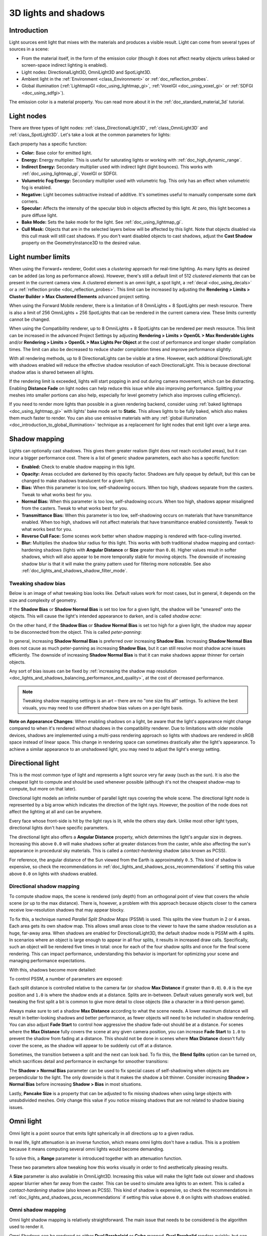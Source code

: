 .. _doc_lights_and_shadows:

3D lights and shadows
=====================

Introduction
------------

Light sources emit light that mixes with the materials and produces a visible
result. Light can come from several types of sources in a scene:

- From the material itself, in the form of the emission color (though it does
  not affect nearby objects unless baked or screen-space indirect lighting is enabled).
- Light nodes: DirectionalLight3D, OmniLight3D and SpotLight3D.
- Ambient light in the :ref:`Environment <class_Environment>` or
  :ref:`doc_reflection_probes`.
- Global illumination (:ref:`LightmapGI <doc_using_lightmap_gi>`,
  :ref:`VoxelGI <doc_using_voxel_gi>` or :ref:`SDFGI <doc_using_sdfgi>`).

The emission color is a material property. You can read more about it
in the :ref:`doc_standard_material_3d` tutorial.

.. seealso::

    You can compare various types of lights in action using the
    `3D Lights and Shadows demo project <https://github.com/godotengine/godot-demo-projects/tree/master/3d/lights_and_shadows>`__.

Light nodes
-----------

There are three types of light nodes: :ref:`class_DirectionalLight3D`,
:ref:`class_OmniLight3D` and :ref:`class_SpotLight3D`. Let's take a look at the common
parameters for lights:

.. image:: img/light_params.png

Each property has a specific function:

- **Color:** Base color for emitted light.
- **Energy:** Energy multiplier. This is useful for saturating lights or working with :ref:`doc_high_dynamic_range`.
- **Indirect Energy:** Secondary multiplier used with indirect light (light bounces). This works with :ref:`doc_using_lightmap_gi`, VoxelGI or SDFGI.
- **Volumetric Fog Energy:** Secondary multiplier used with volumetric fog. This only has an effect when volumetric fog is enabled.
- **Negative:** Light becomes subtractive instead of additive. It's sometimes useful to manually compensate some dark corners.
- **Specular:** Affects the intensity of the specular blob in objects affected by this light. At zero, this light becomes a pure diffuse light.
- **Bake Mode:** Sets the bake mode for the light. See :ref:`doc_using_lightmap_gi`.
- **Cull Mask:** Objects that are in the selected layers below will be affected by this light.
  Note that objects disabled via this cull mask will still cast shadows.
  If you don't want disabled objects to cast shadows, adjust the **Cast Shadow**
  property on the GeometryInstance3D to the desired value.

.. seealso::

    See :ref:`doc_physical_light_and_camera_units` if you wish to use real world
    units to configure your lights' intensity and color temperature.

Light number limits
-------------------

When using the Forward+ renderer, Godot uses a *clustering* approach for
real-time lighting. As many lights as desired can be added (as long as
performance allows). However, there's still a default limit of 512 *clustered
elements* that can be present in the current camera view. A clustered element is
an omni light, a spot light, a :ref:`decal <doc_using_decals>` or a
:ref:`reflection probe <doc_reflection_probes>`. This limit can be increased by
adjusting the **Rendering > Limits > Cluster Builder > Max Clustered Elements**
advanced project setting.

When using the Forward Mobile renderer, there is a limitation of 8 OmniLights +
8 SpotLights per mesh resource. There is also a limit of 256 OmniLights + 256
SpotLights that can be rendered in the current camera view. These limits
currently cannot be changed.

When using the Compatibility renderer, up to 8 OmniLights + 8 SpotLights can be
rendered per mesh resource. This limit can be increased in the advanced Project
Settings by adjusting **Rendering > Limits > OpenGL > Max Renderable Lights**
and/or **Rendering > Limits > OpenGL > Max Lights Per Object** at the cost of
performance and longer shader compilation times. The limit can also be decreased
to reduce shader compilation times and improve performance slightly.

With all rendering methods, up to 8 DirectionalLights can be visible at a time.
However, each additional DirectionalLight with shadows enabled will reduce the
effective shadow resolution of each DirectionalLight. This is because
directional shadow atlas is shared between all lights.

If the rendering limit is exceeded, lights will start popping in and out during
camera movement, which can be distracting. Enabling **Distance Fade** on light
nodes can help reduce this issue while also improving performance. Splitting
your meshes into smaller portions can also help, especially for level geometry
(which also improves culling efficiency).

If you need to render more lights than possible in a given rendering backend,
consider using :ref:`baked lightmaps <doc_using_lightmap_gi>` with lights' bake
mode set to **Static**. This allows lights to be fully baked, which also makes
them much faster to render. You can also use emissive materials with any
:ref:`global illumination <doc_introduction_to_global_illumination>` technique
as a replacement for light nodes that emit light over a large area.

Shadow mapping
--------------

Lights can optionally cast shadows. This gives them greater realism (light does
not reach occluded areas), but it can incur a bigger performance cost.
There is a list of generic shadow parameters, each also has a specific function:

- **Enabled:** Check to enable shadow mapping in this light.
- **Opacity:** Areas occluded are darkened by this opacity factor. Shadows are
  fully opaque by default, but this can be changed to make shadows translucent
  for a given light.
- **Bias:** When this parameter is too low, self-shadowing occurs. When too
  high, shadows separate from the casters. Tweak to what works best for you.
- **Normal Bias:** When this parameter is too low, self-shadowing occurs. When too
  high, shadows appear misaligned from the casters. Tweak to what works best for you.
- **Transmittance Bias:** When this parameter is too low, self-shadowing
  occurs on materials that have transmittance enabled. When too high, shadows
  will not affect materials that have transmittance enabled consistently. Tweak
  to what works best for you.
- **Reverse Cull Face:** Some scenes work better when shadow mapping is rendered
  with face-culling inverted.
- **Blur:** Multiplies the shadow blur radius for this light. This works with
  both traditional shadow mapping and contact-hardening shadows (lights with
  **Angular Distance** or **Size** greater than ``0.0``). Higher values result
  in softer shadows, which will also appear to be more temporally stable for
  moving objects. The downside of increasing shadow blur is that it will make
  the grainy pattern used for filtering more noticeable.
  See also :ref:`doc_lights_and_shadows_shadow_filter_mode`.

.. image:: img/lights_and_shadows_blur.webp

Tweaking shadow bias
^^^^^^^^^^^^^^^^^^^^

Below is an image of what tweaking bias looks like. Default values work for most
cases, but in general, it depends on the size and complexity of geometry.

If the **Shadow Bias** or **Shadow Normal Bias** is set too low for a given light,
the shadow will be "smeared" onto the objects. This will cause the light's
intended appearance to darken, and is called *shadow acne*:

.. image:: img/lights_and_shadows_acne.webp

On the other hand, if the **Shadow Bias** or **Shadow Normal Bias** is set too
high for a given light, the shadow may appear to be disconnected from the
object. This is called *peter-panning*:

.. image:: img/lights_and_shadows_peter_panning.webp

In general, increasing **Shadow Normal Bias** is preferred over increasing
**Shadow Bias**. Increasing **Shadow Normal Bias** does not cause as much
peter-panning as increasing **Shadow Bias**, but it can still resolve
most shadow acne issues efficiently. The downside of increasing **Shadow Normal
Bias** is that it can make shadows appear thinner for certain objects.

Any sort of bias issues can be fixed by
:ref:`increasing the shadow map resolution <doc_lights_and_shadows_balancing_performance_and_quality>`,
at the cost of decreased performance.

.. note::

    Tweaking shadow mapping settings is an art – there are no "one size fits
    all" settings. To achieve the best visuals, you may need to use different
    shadow bias values on a per-light basis.

**Note on Appearance Changes**: When enabling shadows on a light, be aware that the light's
appearance might change compared to when it's rendered without shadows in the compatibility
renderer. Due to limitations with older mobile devices, shadows are implemented using a multi-pass
rendering approach so lights with shadows are rendered in sRGB space instead of linear space.
This change in rendering space can sometimes drastically alter the light's appearance. To achieve a similar
appearance to an unshadowed light, you may need to adjust the light's energy setting.

Directional light
-----------------

This is the most common type of light and represents a light source very far
away (such as the sun). It is also the cheapest light to compute and should be
used whenever possible (although it's not the cheapest shadow-map to compute,
but more on that later).

Directional light models an infinite number of parallel light rays
covering the whole scene. The directional light node is represented by a big arrow which
indicates the direction of the light rays. However, the position of the node
does not affect the lighting at all and can be anywhere.

.. image:: img/light_directional.png

Every face whose front-side is hit by the light rays is lit, while the others
stay dark. Unlike most other light types, directional lights don't have specific
parameters.

The directional light also offers a **Angular Distance** property, which
determines the light's angular size in degrees. Increasing this above ``0.0``
will make shadows softer at greater distances from the caster, while also
affecting the sun's appearance in procedural sky materials. This is called a
*contact-hardening* shadow (also known as PCSS).

For reference, the angular distance of the Sun viewed from the Earth is
approximately ``0.5``. This kind of shadow is expensive, so check the
recommendations in :ref:`doc_lights_and_shadows_pcss_recommendations` if setting
this value above ``0.0`` on lights with shadows enabled.

Directional shadow mapping
^^^^^^^^^^^^^^^^^^^^^^^^^^

To compute shadow maps, the scene is rendered (only depth) from an orthogonal
point of view that covers the whole scene (or up to the max distance). There is,
however, a problem with this approach because objects closer to the camera
receive low-resolution shadows that may appear blocky.

To fix this, a technique named *Parallel Split Shadow Maps* (PSSM) is used.
This splits the view frustum in 2 or 4 areas. Each area gets its own shadow map.
This allows small areas close to the viewer to have the same shadow resolution
as a huge, far-away area. When shadows are enabled for DirectionalLight3D, the
default shadow mode is PSSM with 4 splits. In scenarios where an object is large
enough to appear in all four splits, it results in increased draw calls. Specifically,
such an object will be rendered five times in total: once for each of the four shadow
splits and once for the final scene rendering. This can impact performance, understanding
this behavior is important for optimizing your scene and managing performance expectations.

.. image:: img/lights_and_shadows_pssm_explained.webp

With this, shadows become more detailed:

.. image:: img/lights_and_shadows_directional_mode.webp

To control PSSM, a number of parameters are exposed:

.. image:: img/lights_and_shadows_directional_shadow_params.webp

Each split distance is controlled relative to the camera far (or shadow
**Max Distance** if greater than ``0.0``). ``0.0`` is the eye position and
``1.0`` is where the shadow ends at a distance. Splits are in-between.
Default values generally work well, but tweaking the first split a bit is common
to give more detail to close objects (like a character in a third-person game).

Always make sure to set a shadow **Max Distance** according to what the scene
needs. A lower maximum distance will result in better-looking shadows and better
performance, as fewer objects will need to be included in shadow rendering. You
can also adjust **Fade Start** to control how aggressive the shadow fade-out
should be at a distance. For scenes where the **Max Distance** fully covers the
scene at any given camera position, you can increase **Fade Start** to ``1.0``
to prevent the shadow from fading at a distance. This should not be done in
scenes where **Max Distance** doesn't fully cover the scene, as the shadow will
appear to be suddenly cut off at a distance.

Sometimes, the transition between a split and the next can look bad. To fix
this, the **Blend Splits** option can be turned on, which sacrifices detail and
performance in exchange for smoother transitions:

.. image:: img/blend_splits.png

The **Shadow > Normal Bias** parameter can be used to fix special cases of
self-shadowing when objects are perpendicular to the light. The only downside is
that it makes the shadow a bit thinner. Consider increasing **Shadow > Normal
Bias** before increasing **Shadow > Bias** in most situations.

Lastly, **Pancake Size** is a property that can be adjusted to fix missing
shadows when using large objects with unsubdivided meshes. Only change this
value if you notice missing shadows that are not related to shadow biasing
issues.

Omni light
----------

Omni light is a point source that emits light spherically in all directions up to a given
radius.

.. image:: img/light_omni.png

In real life, light attenuation is an inverse function, which means omni lights don't have a radius.
This is a problem because it means computing several omni lights would become demanding.

To solve this, a **Range** parameter is introduced together with an attenuation function.

.. image:: img/light_omni_params.png

These two parameters allow tweaking how this works visually in order to find aesthetically pleasing results.

.. image:: img/light_attenuation.png

A **Size** parameter is also available in OmniLight3D. Increasing this value
will make the light fade out slower and shadows appear blurrier when far away
from the caster. This can be used to simulate area lights to an extent. This is
called a *contact-hardening* shadow (also known as PCSS). This kind of shadow is
expensive, so check the recommendations in
:ref:`doc_lights_and_shadows_pcss_recommendations` if setting this value above
``0.0`` on lights with shadows enabled.

.. image:: img/lights_and_shadows_pcss.webp

Omni shadow mapping
^^^^^^^^^^^^^^^^^^^

Omni light shadow mapping is relatively straightforward. The main issue that
needs to be considered is the algorithm used to render it.

Omni Shadows can be rendered as either **Dual Paraboloid** or **Cube** mapped.
**Dual Parabolid** renders quickly, but can cause deformations, while **Cube**
is more correct, but slower. The default is **Cube**, but consider changing it
to **Dual Parabolid** for lights where it doesn't make much of a visual
difference.

.. image:: img/lights_and_shadows_dual_parabolid_vs_cubemap.webp

If the objects being rendered are mostly irregular and subdivided, Dual
Paraboloid is usually enough. In any case, as these shadows are cached in a
shadow atlas (more on that at the end), it may not make a difference in
performance for most scenes.

Omni lights with shadows enabled can make use of projectors. The projector
texture will *multiply* the light's color by the color at a given point on the
texture. As a result, lights will usually appear to be darker once a projector
texture is assigned; you can increase **Energy** to compensate for this.

Omni light projector textures require a special 360° panorama mapping, similar
to :ref:`class_PanoramaSkyMaterial` textures.

With the projector texture below, the following result is obtained:

.. image:: img/lights_and_shadows_omni_projector_example.webp

.. image:: img/lights_and_shadows_omni_projector.webp

.. tip::

    If you've acquired omni projectors in the form of cubemap images, you can use
    `this web-based conversion tool <https://danilw.github.io/GLSL-howto/cubemap_to_panorama_js/cubemap_to_panorama.html>`__
    to convert them to a single panorama image.

Spot light
----------

Spot lights are similar to omni lights, except they emit light only into a cone
(or "cutoff"). They are useful to simulate flashlights,
car lights, reflectors, spots, etc. This type of light is also attenuated towards the
opposite direction it points to.

Spot lights share the same **Range**, **Attenuation** and **Size** as OmniLight3D,
and add two extra parameters:

- **Angle:** The aperture angle of the light.
- **Angle Attenuation:** The cone attenuation, which helps soften the cone borders.

Spot shadow mapping
^^^^^^^^^^^^^^^^^^^

Spots feature the same parameters as omni lights for shadow mapping. Rendering
spot shadow maps is significantly faster compared to omni lights, as only one
shadow texture needs to be rendered (instead of rendering 6 faces, or 2 in dual
parabolid mode).

Spot lights with shadows enabled can make use of projectors. The projector
texture will *multiply* the light's color by the color at a given point on the
texture. As a result, lights will usually appear to be darker once a projector
texture is assigned; you can increase **Energy** to compensate for this.

Unlike omni light projectors, a spot light projector texture doesn't need to
follow a special format to look correct. It will be mapped in a way similar to a
:ref:`decal <doc_using_decals>`.

With the projector texture below, the following result is obtained:

.. image:: img/lights_and_shadows_spot_projector_example.webp

.. image:: img/lights_and_shadows_spot_projector.webp

.. note::

    Spot lights with wide angles will have lower-quality shadows than spot
    lights with narrow angles, as the shadow map is spread over a larger
    surface. At angles wider than 89 degrees, spot light shadows will stop
    working entirely. If you need shadows for wider lights, use an omni light
    instead.

.. _doc_lights_and_shadows_shadow_atlas:

Shadow atlas
------------

Unlike Directional lights, which have their own shadow texture, omni and spot
lights are assigned to slots of a shadow atlas. This atlas can be configured in
the advanced Project Settings (**Rendering > Lights And Shadows > Positional Shadow**).

The resolution applies to the whole shadow atlas. This atlas is divided into four quadrants:

.. image:: img/lights_and_shadows_shadow_quadrants.webp

Each quadrant can be subdivided to allocate any number of shadow maps; the following is the default subdivision:

.. image:: img/lights_and_shadows_shadow_quadrants2.webp

The shadow atlas allocates space as follows:

- The biggest shadow map size (when no subdivision is used) represents a light the size of the screen (or bigger).
- Subdivisions (smaller maps) represent shadows for lights that are further away from view and proportionally smaller.

Every frame, the following procedure is performed for all lights:

1. Check if the light is on a slot of the right size. If not, re-render it and move it to a larger/smaller slot.
2. Check if any object affecting the shadow map has changed. If it did, re-render the light.
3. If neither of the above has happened, nothing is done, and the shadow is left untouched.

If the slots in a quadrant are full, lights are pushed back to smaller slots,
depending on size and distance. If all slots in all quadrants are full, some
lights will not be able to render shadows even if shadows are enabled on them.

The default shadow allocation strategy allows rendering up to 88 lights with
shadows enabled in the camera frustum (4 + 4 + 16 + 64):

1. The first and most detailed quadrant can store 4 shadows.
2. The second quadrant can store 4 other shadows.
3. The third quadrant can store 16 shadows, with less detail.
4. The fourth and least detailed quadrant can store 64 shadows, with even less detail.

Using a higher number of shadows per quadrant allows supporting a greater amount
of total lights with shadows enabled, while also improving performance (as
shadows will be rendered at a lower resolution for each light). However,
increasing the number of shadows per quadrant comes at the cost of lower shadow
quality.

In some cases, you may want to use a different allocation strategy. For example,
in a top-down game where all lights are around the same size, you may want to
set all quadrants to have the same subdivision so that all lights have shadows
of similar quality level.

.. _doc_lights_and_shadows_balancing_performance_and_quality:

Balancing performance and quality
---------------------------------

Shadow rendering is a critical topic in 3D rendering performance. It's important
to make the right choices here to avoid creating bottlenecks.

Directional shadow quality settings can be changed at run-time by calling the
appropriate :ref:`class_RenderingServer` methods.

Positional (omni/spot) shadow quality settings can be changed at run-time on the
root :ref:`class_Viewport`.

Shadow map size
^^^^^^^^^^^^^^^

High shadow resolutions result in sharper shadows, but at a significant
performance cost. It should also be noted that *sharper shadows are not always
more realistic*. In most cases, this should be kept at its default value of
``4096`` or decreased to ``2048`` for low-end GPUs.

If positional shadows become too blurry after decreasing the shadow map size,
you can counteract this by adjusting the
:ref:`shadow atlas <doc_lights_and_shadows_shadow_atlas>` quadrants to contain
fewer shadows. This will allow each shadow to be rendered at a higher resolution.

.. _doc_lights_and_shadows_shadow_filter_mode:

Shadow filter mode
^^^^^^^^^^^^^^^^^^

Several shadow map quality settings can be chosen here. The default **Soft Low**
is a good balance between performance and quality for scenes with detailed
textures, as the texture detail will help make the dithering pattern less noticeable.

However, in projects with less detailed textures, the shadow dithering pattern
may be more visible. To hide this pattern, you can either enable
:ref:`doc_3d_antialiasing_taa`, :ref:`doc_3d_antialiasing_fsr2`,
:ref:`doc_3d_antialiasing_fxaa`, or increase the shadow filter quality to
**Soft Medium** or higher.

The **Soft Very Low** setting will automatically decrease shadow blur to make
artifacts from the low sample count less visible. Conversely, the **Soft High**
and **Soft Ultra** settings will automatically increase shadow blur to better
make use of the increased sample count.

.. image:: img/lights_and_shadows_filter_quality.webp

16-bits versus 32-bit
^^^^^^^^^^^^^^^^^^^^^

By default, Godot uses 16-bit depth textures for shadow map rendering. This is
recommended in most cases as it performs better without a noticeable difference
in quality.

If **16 Bits** is disabled, 32-bit depth textures will be used instead. This
can result in less artifacting in large scenes and large lights with shadows
enabled. However, the difference is often barely visible, yet this can have a
significant performance cost.

Light/shadow distance fade
^^^^^^^^^^^^^^^^^^^^^^^^^^

OmniLight3D and SpotLight3D offer several properties to hide distant lights.
This can improve performance significantly in large scenes with dozens of lights
or more.

- **Enabled:** Controls whether distance fade (a form of :abbr:`LOD (Level of Detail)`)
  is enabled. The light will fade out over **Begin + Length**, after which it
  will be culled and not sent to the shader at all. Use this to reduce the number
  of active lights in a scene and thus improve performance.
- **Begin:** The distance from the camera at which the light begins to fade away
  (in 3D units).
- **Shadow:** The distance from the camera at which the shadow begins to fade away
  (in 3D units). This can be used to fade out shadows sooner compared to the light,
  further improving performance. Only available if shadows are enabled for the light.
- **Length:** The distance over which the light and shadow fades (in 3D units).
  The light becomes slowly more transparent over this distance and is completely
  invisible at the end. Higher values result in a smoother fade-out transition,
  which is more suited when the camera moves fast.

.. _doc_lights_and_shadows_pcss_recommendations:

PCSS recommendations
^^^^^^^^^^^^^^^^^^^^

Percentage-closer soft shadows (PCSS) provide a more realistic shadow mapping
appearance, with the penumbra size varying depending on the distance between the
caster and the surface receiving the shadow. This comes at a high performance
cost, especially for directional lights.

To avoid performance issues, it's recommended to:

- Only use a handful of lights with PCSS shadows enabled at a given time. The
  effect is generally most visible on large, bright lights. Secondary light
  sources that are more faint usually don't benefit much from using PCSS
  shadows.
- Provide a setting for users to disable PCSS shadows. On directional lights,
  this can be done by setting the DirectionalLight3D's
  ``light_angular_distance`` property to ``0.0`` in a script. On positional
  lights, this can be done by setting the OmniLight3D or SpotLight3D's
  ``light_size`` property to ``0.0`` in a script.

Projector filter mode
^^^^^^^^^^^^^^^^^^^^^

The way projectors are rendered also has an impact on performance. The
**Rendering > Textures > Light Projectors > Filter** advanced project setting
lets you control how projector textures should be filtered. **Nearest/Linear** do
not use mipmaps, which makes them faster to render. However, projectors will
look grainy at distance. **Nearest/Linear Mipmaps** will look smoother at a
distance, but projectors will look blurry when viewed from oblique angles. This
can be resolved by using **Nearest/Linear Mipmaps Anisotropic**, which is the
highest-quality mode, but also the most expensive.

If your project has a pixel art style, consider setting the filter to one of the
**Nearest** values so that projectors use nearest-neighbor filtering. Otherwise,
stick to **Linear**.

